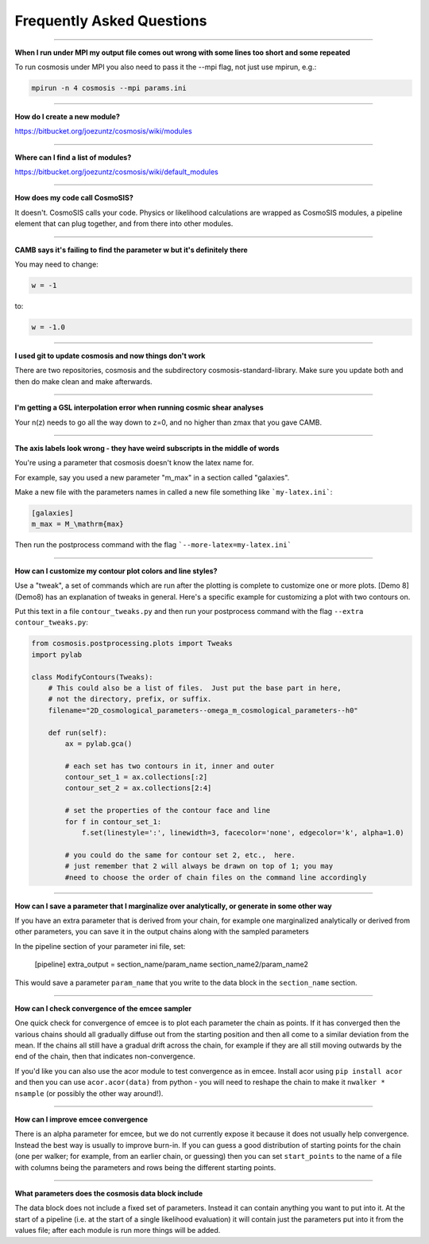 Frequently Asked Questions
--------------------------

--------------------------------------

**When I run under MPI my output file comes out wrong with some lines too short and some repeated**

To run cosmosis under MPI you also need to pass it the --mpi flag, not just use mpirun, e.g.:

.. code-block:: bash

    mpirun -n 4 cosmosis --mpi params.ini

---------------------------------------


**How do I create a new module?**

https://bitbucket.org/joezuntz/cosmosis/wiki/modules


---------------------------------------

**Where can I find a list of modules?**

https://bitbucket.org/joezuntz/cosmosis/wiki/default_modules

---------------------------------------

**How does my code call CosmoSIS?**

It doesn't.  CosmoSIS calls your code.  Physics or likelihood calculations are wrapped as CosmoSIS modules, a pipeline element that can plug together, and from there into other modules.

---------------------------------------

**CAMB says it's failing to find the parameter w but it's definitely there**

You may need to change:

.. code-block:: ini

    w = -1

to:

.. code-block:: ini

    w = -1.0

------------------------------------------------


**I used git to update cosmosis and now things don't work**

There are two repositories, cosmosis and the subdirectory cosmosis-standard-library.  Make sure you update both and then do make clean and make afterwards.

---------------------------------------


**I'm getting a GSL interpolation error when running cosmic shear analyses**

Your n(z) needs to go all the way down to z=0, and no higher than zmax that you gave CAMB.

---------------------------------------


**The axis labels look wrong - they have weird subscripts in the middle of words**

You're using a parameter that cosmosis doesn't know the latex name for.    

For example, say you used a new parameter "m_max" in a section called "galaxies".

Make a new file with the parameters names in called a new file something like ```my-latex.ini```:

.. code-block:: ini

    [galaxies]
    m_max = M_\mathrm{max}


Then run the postprocess command with the flag ```--more-latex=my-latex.ini```

---------------------------------------


**How can I customize my contour plot colors and line styles?**

Use a "tweak", a set of commands which are run after the plotting is complete to customize one or more plots.  [Demo 8](Demo8) has an explanation of tweaks in general.  Here's a specific example for customizing a plot with two contours on.

Put this text in a file ``contour_tweaks.py`` and then run your postprocess command with the flag ``--extra contour_tweaks.py``:


.. code-block:: python

    from cosmosis.postprocessing.plots import Tweaks
    import pylab

    class ModifyContours(Tweaks):
        # This could also be a list of files.  Just put the base part in here,
        # not the directory, prefix, or suffix.
        filename="2D_cosmological_parameters--omega_m_cosmological_parameters--h0"

        def run(self):
            ax = pylab.gca()

            # each set has two contours in it, inner and outer 
            contour_set_1 = ax.collections[:2]
            contour_set_2 = ax.collections[2:4]

            # set the properties of the contour face and line
            for f in contour_set_1:
                f.set(linestyle=':', linewidth=3, facecolor='none', edgecolor='k', alpha=1.0)

            # you could do the same for contour set 2, etc.,  here.
            # just remember that 2 will always be drawn on top of 1; you may
            #need to choose the order of chain files on the command line accordingly

---------------------------------------

**How can I save a parameter that I marginalize over analytically, or generate in some other way**

If you have an extra parameter that is derived from your chain, for example one marginalized analytically or derived from other parameters, you can save it in the output chains along with the sampled parameters

In the pipeline section of your parameter ini file, set:

    [pipeline]
    extra_output = section_name/param_name   section_name2/param_name2

This would save a parameter ``param_name`` that you write to the data block in the ``section_name`` section.


---------------------------------------

**How can I check convergence of the emcee sampler**

One quick check for convergence of emcee is to plot each parameter the chain as points.  If it has converged then the various chains should all gradually diffuse out from the starting position and then all come to a similar deviation from the mean.  If the chains all still have a gradual drift across the chain, for example if they are all still moving outwards by the end of the chain, then that indicates non-convergence.

If you'd like you can also use the acor module to test convergence as in emcee.  Install acor using ``pip install acor`` and then you can use ``acor.acor(data)`` from python - you will need to reshape the chain to make it ``nwalker * nsample`` (or possibly the other way around!).


---------------------------------------

**How can I improve emcee convergence**

There is an alpha parameter for emcee, but we do not currently expose it because it does not usually help convergence.  Instead the best way is usually to improve burn-in.  If you can guess a good distribution of starting points for the chain (one per walker; for example, from an earlier chain, or guessing) then you can set ``start_points`` to the name of a file with columns being the parameters and rows being the different starting points.


---------------------------------------

**What parameters does the cosmosis data block include**

The data block does not include a fixed set of parameters. Instead it can contain anything you want to put into it. At the start of a pipeline (i.e. at the start of a single likelihood evaluation) it will contain just the parameters put into it from the values file; after each module is run more things will be added.

